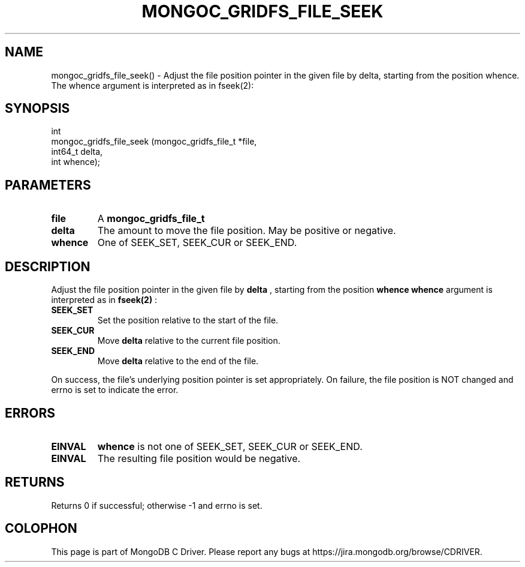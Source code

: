 .\" This manpage is Copyright (C) 2016 MongoDB, Inc.
.\" 
.\" Permission is granted to copy, distribute and/or modify this document
.\" under the terms of the GNU Free Documentation License, Version 1.3
.\" or any later version published by the Free Software Foundation;
.\" with no Invariant Sections, no Front-Cover Texts, and no Back-Cover Texts.
.\" A copy of the license is included in the section entitled "GNU
.\" Free Documentation License".
.\" 
.TH "MONGOC_GRIDFS_FILE_SEEK" "3" "2016\(hy10\(hy19" "MongoDB C Driver"
.SH NAME
mongoc_gridfs_file_seek() \- Adjust the file position pointer in the given file by delta, starting from the position whence. The whence argument is interpreted as in fseek(2):
.SH "SYNOPSIS"

.nf
.nf
int
mongoc_gridfs_file_seek (mongoc_gridfs_file_t *file,
                         int64_t               delta,
                         int                   whence);
.fi
.fi

.SH "PARAMETERS"

.TP
.B
file
A
.B mongoc_gridfs_file_t
.
.LP
.TP
.B
delta
The amount to move the file position. May be positive or negative.
.LP
.TP
.B
whence
One of SEEK_SET, SEEK_CUR or SEEK_END.
.LP

.SH "DESCRIPTION"

Adjust the file position pointer in the given file by
.B delta
, starting from the position
.B whence
. The
.B whence
argument is interpreted as in
.B fseek(2)
:

.TP
.B
.B SEEK_SET
Set the position relative to the start of the file.
.LP
.TP
.B
.B SEEK_CUR
Move
.B delta
relative to the current file position.
.LP
.TP
.B
.B SEEK_END
Move
.B delta
relative to the end of the file.
.LP

On success, the file's underlying position pointer is set appropriately. On failure, the file position is NOT changed and errno is set to indicate the error.

.SH "ERRORS"

.TP
.B
.B EINVAL
.B whence
is not one of SEEK_SET, SEEK_CUR or SEEK_END.
.LP
.TP
.B
.B EINVAL
The resulting file position would be negative.
.LP

.SH "RETURNS"

Returns 0 if successful; otherwise \(hy1 and errno is set.


.B
.SH COLOPHON
This page is part of MongoDB C Driver.
Please report any bugs at https://jira.mongodb.org/browse/CDRIVER.
